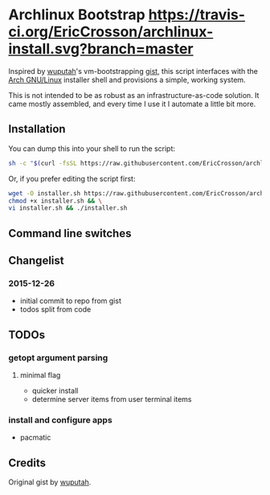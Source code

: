 * Archlinux Bootstrap [[https://travis-ci.org/EricCrosson/archlinux-install.svg?branch=master]]

Inspired by [[https://github.com/wuputah][wuputah]]'s vm-bootstrapping [[https://gist.github.com/wuputah/4982514][gist]], this script interfaces with
the [[https://www.archlinux.org/][Arch GNU/Linux]] installer shell and provisions a simple, working system.

This is not intended to be as robust as an infrastructure-as-code solution.
It came mostly assembled, and every time I use it I automate a little bit more.

** Installation

You can dump this into your shell to run the script:

#+BEGIN_SRC sh
  sh -c "$(curl -fsSL https://raw.githubusercontent.com/EricCrosson/archlinux-install/master/archlinux-install.sh)"
#+END_SRC

Or, if you prefer editing the script first:

#+BEGIN_SRC sh
  wget -O installer.sh https://raw.githubusercontent.com/EricCrosson/archlinux-install/master/archlinux-install.sh && \
  chmod +x installer.sh && \
  vi installer.sh && ./installer.sh
#+END_SRC

** Command line switches

** Changelist
*** 2015-12-26
- initial commit to repo from gist
- todos split from code

** TODOs
*** getopt argument parsing
**** minimal flag
- quicker install
- determine server items from user terminal items
*** install and configure apps
- pacmatic

** Credits
Original gist by [[https://gist.github.com/wuputah/4982514][wuputah]].
